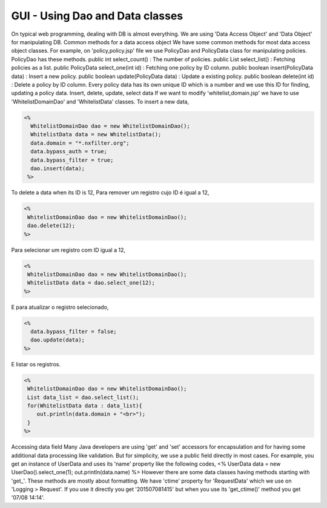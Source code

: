 GUI - Using Dao and Data classes
*********************************

On typical web programming, dealing with DB is almost everything. We are using 'Data Access Object' and 'Data Object' for manipulating DB.
Common methods for a data access object
We have some common methods for most data access object classes. For example, on 'policy,policy.jsp' file we use PolicyDao and PolicyData class for manipulating policies. PolicyDao has these methods.
public int select_count() : The number of policies.
public List select_list() : Fetching policies as a list.
public PolicyData select_one(int id) : Fetching one policy by ID column.
public boolean insert(PolicyData data) : Insert a new policy.
public boolean update(PolicyData data) : Update a existing policy.
public boolean delete(int id) : Delete a policy by ID column.
Every policy data has its own unique ID which is a number and we use this ID for finding, updating a policy data.
Insert, delete, update, select data
If we want to modify 'whitelist,domain.jsp' we have to use 'WhitelistDomainDao' and 'WhitelistData' classes.
To insert a new data,

.. code-block:: jsp

 <%
   WhitelistDomainDao dao = new WhitelistDomainDao();
   WhitelistData data = new WhitelistData();
   data.domain = "*.nxfilter.org";
   data.bypass_auth = true;
   data.bypass_filter = true;
   dao.insert(data);
  %>

To delete a data when its ID is 12,
Para remover um registro cujo ID é igual a 12,

.. code-block:: jsp

   <%
    WhitelistDomainDao dao = new WhitelistDomainDao();
    dao.delete(12);
   %>

Para selecionar um registro com ID igual a 12,

.. code-block:: jsp

   <%
    WhitelistDomainDao dao = new WhitelistDomainDao();
    WhitelistData data = dao.select_one(12);
   %>

E para atualizar o registro selecionado,

.. code-block:: jsp

   <%
     data.bypass_filter = false;
     dao.update(data);
   %>

E listar os registros.

.. code-block:: jsp

   <%
    WhitelistDomainDao dao = new WhitelistDomainDao();
    List data_list = dao.select_list();
    for(WhitelistData data : data_list){
       out.println(data.domain + "<br>");
    }
   %>

Accessing data field
Many Java developers are using 'get' and 'set' accessors for encapsulation and for having some additional data processing like validation. But for simplicity, we use a public field directly in most cases. For example, you get an instance of UserData and uses its 'name' property like the following codes,
<%
UserData data = new UserDao().select_one(1);
out.println(data.name)
%>
However there are some data classes having methods starting with 'get_'. These methods are mostly about formatting. We have 'ctime' property for 'RequestData' which we use on 'Logging > Request'. If you use it directly you get '201507081415' but when you use its 'get_ctime()' method you get '07/08 14:14'.
